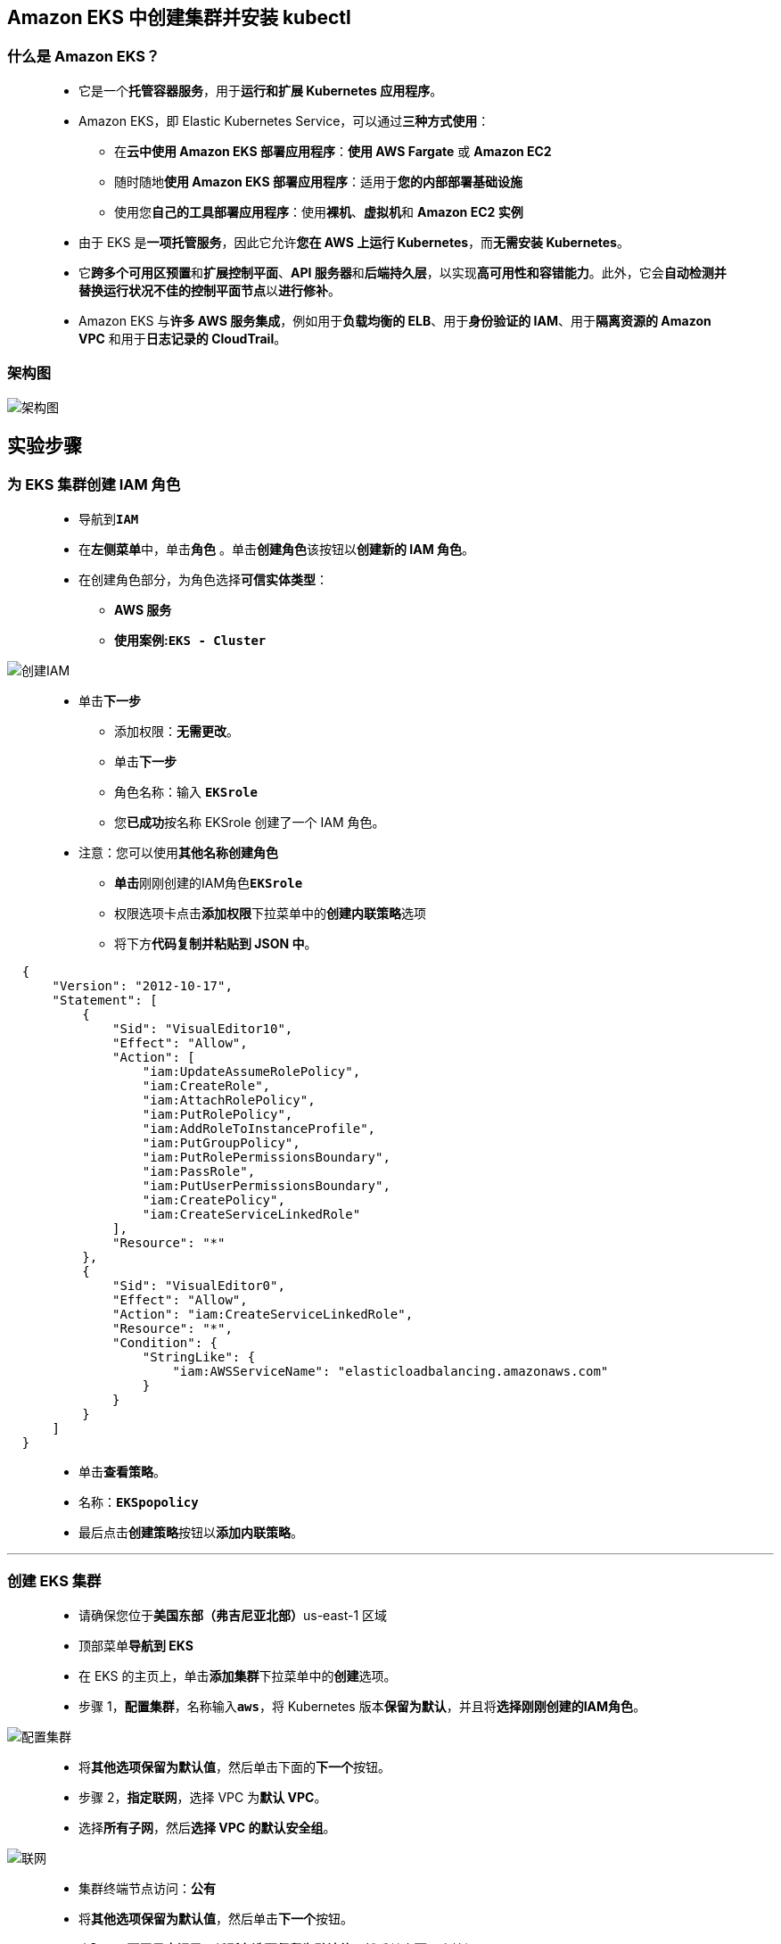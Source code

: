 
## Amazon EKS 中创建集群并安装 kubectl

=== 什么是 Amazon EKS？

> - 它是一个**托管容器服务**，用于**运行和扩展 Kubernetes 应用程序**。
> - Amazon EKS，即 Elastic Kubernetes Service，可以通过**三种方式使用**：
> * 在**云中使用 Amazon EKS 部署应用程序**：**使用 AWS Fargate** 或 **Amazon EC2**
> * 随时随地**使用 Amazon EKS 部署应用程序**：适用于**您的内部部署基础设施**
> * 使用您**自己的工具部署应用程序**：使用**裸机**、**虚拟机**和 **Amazon EC2 实例**
> - 由于 EKS 是**一项托管服务**，因此它允许**您在 AWS 上运行 Kubernetes**，而**无需安装 Kubernetes**。
> - 它**跨多个可用区预置**和**扩展控制平面**、**API 服务器**和**后端持久层**，以实现**高可用性和容错能力**。此外，它会**自动检测并替换运行状况不佳的控制平面节点**以**进行修补**。
> - Amazon EKS 与**许多 AWS 服务集成**，例如用于**负载均衡的 ELB**、用于**身份验证的 IAM**、用于**隔离资源的 Amazon VPC** 和用于**日志记录的 CloudTrail**。

=== 架构图

image::/图片/84图片/架构图.png[架构图]

== 实验步骤

=== 为 EKS 集群创建 IAM 角色


> - 导航到**``IAM``**
> - 在**左侧菜单**中，单击**``角色``** 。单击**``创建角色``**该按钮以**创建新的 IAM 角色**。
> - 在创建角色部分，为角色选择**可信实体类型**：
> * **AWS 服务**
> * **使用案例:``EKS - Cluster``**

image::/图片/84图片/创建IAM.png[创建IAM]

> * 单击**下一步**
> - 添加权限：**无需更改**。
> - 单击**下一步**
> - 角色名称：输入 **``EKSrole``**
> - 您**已成功**按名称 EKSrole 创建了一个 IAM 角色。
> * 注意：您可以使用**其他名称创建角色**
> - **单击**刚刚创建的IAM角色**``EKSrole``**
> - 权限选项卡点击**添加权限**下拉菜单中的**创建内联策略**选项
> - 将下方**代码复制并粘贴到 JSON 中**。

```json
  {
      "Version": "2012-10-17",
      "Statement": [
          {
              "Sid": "VisualEditor10",
              "Effect": "Allow",
              "Action": [
                  "iam:UpdateAssumeRolePolicy",
                  "iam:CreateRole",
                  "iam:AttachRolePolicy",
                  "iam:PutRolePolicy",
                  "iam:AddRoleToInstanceProfile",
                  "iam:PutGroupPolicy",
                  "iam:PutRolePermissionsBoundary",
                  "iam:PassRole",
                  "iam:PutUserPermissionsBoundary",
                  "iam:CreatePolicy",
                  "iam:CreateServiceLinkedRole"
              ],
              "Resource": "*"
          },
          {
              "Sid": "VisualEditor0",
              "Effect": "Allow",
              "Action": "iam:CreateServiceLinkedRole",
              "Resource": "*",
              "Condition": {
                  "StringLike": {
                      "iam:AWSServiceName": "elasticloadbalancing.amazonaws.com"
                  }
              }
          }
      ]
  }
```

> - 单击**查看策略**。
> - 名称：**``EKSpopolicy``**
> - 最后点击**创建策略**按钮以**添加内联策略**。

---

=== 创建 EKS 集群

> - 请确保您位于**美国东部（弗吉尼亚北部）**us-east-1 区域
> - 顶部菜单**导航到 EKS**
> - 在 EKS 的主页上，单击**添加集群**下拉菜单中的**创建**选项。
> - 步骤 1，**配置集群**，名称输入**``aws``**，将 Kubernetes 版本**保留为默认**，并且将**选择刚刚创建的IAM角色**。

image::/图片/84图片/配置集群.png[配置集群]

> - 将**其他选项保留为默认值**，然后单击下面的**下一个**按钮。
> - 步骤 2，**指定联网**，选择 VPC 为**默认 VPC**。
> - 选择**所有子网**，然后**选择 VPC 的默认安全组**。

image::/图片/84图片/联网.png[联网]

> - 集群终端节点访问：**``公有``**
> - 将**其他选项保留为默认值**，然后单击**下一个**按钮。
> - 步骤 3，**配置日志记录**，将**所有选项保留为默认值**，然后单击**下一个**按钮。
> - 步骤 4，**查看和创建**，单击**创建**按钮。
> - 注意：创建集群**大约需要 10-15 分钟**。
> - 现在**已创建群集**。

image::/图片/84图片/EKS创建完成.png[EKS创建完成]

---

=== 在 CloudShell 中创建环境

> - 请确保您位于**美国东部（弗吉尼亚北部）**us-east-1 区域
> - 单击右上角 AWS 菜单栏上的**图标 （Cloud Shell）**。
> - 浏览器中将**打开一个新选项卡**，如果您看到一条**指向 Cloud shell 的欢迎消息**，请单击该消息中的**"关闭"**按钮。
> - 您将在屏幕上看到一条**正在创建环境的消息**。

image::/图片/84图片/创建cloudshell.png[创建cloudshell]

> - 等待几分钟以**完成环境创建**。创建环境后，您就可以**使用终端了**。

image::/图片/84图片/cloudshell创建完成.png[cloudshell创建完成]

---

=== 在 AWS CloudShell 上安装 kubectl

> - 在 CloudShell 上**准备好环境后**，从 Amazon S3 **下载集群 Kubernetes 版本的 Amazon EKS kubectl 二进制文件**。为此，请**运行以下命令**：
> * **``curl -o kubectl https://amazon-eks.s3.us-west-2.amazonaws.com/1.18.9/2020-11-02/bin/linux/amd64/kubectl``**
> - 将执行权限**应用于二进制文件**。
> * **``chmod +x ./kubectl``**
> - 将二进制文件**复制到 PATH 中的文件夹中**。如果您**已经安装了 kubectl 的某个版本**，那么我们**建议您创建一个 $HOME/bin/kubectl**，并确保$HOME/bin 在您的``$PATH``**排在第一位**。
> * **``mkdir -p $HOME/bin && cp ./kubectl $HOME/bin/kubectl && export PATH=$PATH:$HOME/bin``**
> - 安装 kubectl 后，可以使用以下命令验证其版本：
> * **``kubectl version --short --client``**

---

=== 配置 AWS CloudShell 以与您的集群进行通信

> - 在 CloudShell 上准备好环境后，您可以为集群**创建一个 ``kubeconfig`` 文件**。此文件中的设置**使 ``kubectl CLI`` 能够与您的集群进行通信**。
> - 要创建**``kubeconfig``**文件，请**运行以下命令**：
> * **``aws eks update-kubeconfig --region us-east-1 --name aws``**
> * 注意：如果您的集群名称**不是 ``aws``**，请在上述命令中**更新您的集群名称**。
> - 使用以下命令**测试您的配置**：
> * **``kubectl get svc``**

image::/图片/84图片/验证.png[验证]

---
